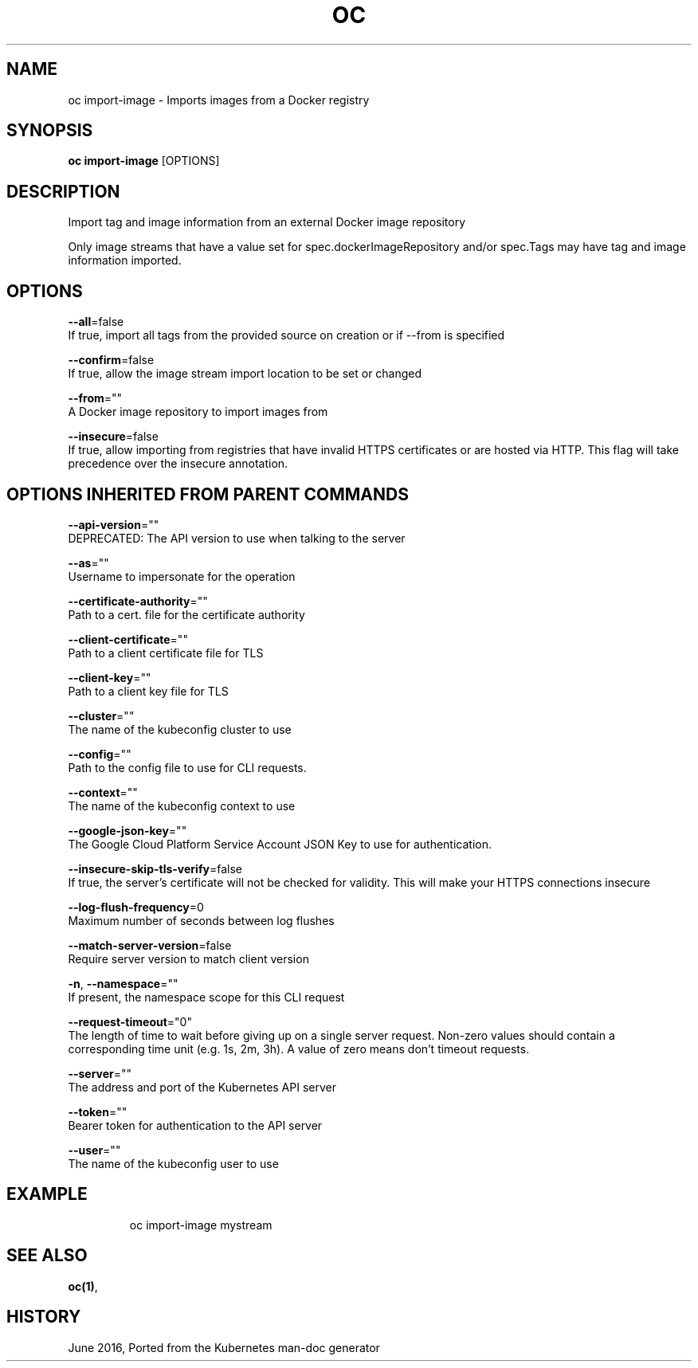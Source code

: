 .TH "OC" "1" " Openshift CLI User Manuals" "Openshift" "June 2016"  ""


.SH NAME
.PP
oc import\-image \- Imports images from a Docker registry


.SH SYNOPSIS
.PP
\fBoc import\-image\fP [OPTIONS]


.SH DESCRIPTION
.PP
Import tag and image information from an external Docker image repository

.PP
Only image streams that have a value set for spec.dockerImageRepository and/or
spec.Tags may have tag and image information imported.


.SH OPTIONS
.PP
\fB\-\-all\fP=false
    If true, import all tags from the provided source on creation or if \-\-from is specified

.PP
\fB\-\-confirm\fP=false
    If true, allow the image stream import location to be set or changed

.PP
\fB\-\-from\fP=""
    A Docker image repository to import images from

.PP
\fB\-\-insecure\fP=false
    If true, allow importing from registries that have invalid HTTPS certificates or are hosted via HTTP. This flag will take precedence over the insecure annotation.


.SH OPTIONS INHERITED FROM PARENT COMMANDS
.PP
\fB\-\-api\-version\fP=""
    DEPRECATED: The API version to use when talking to the server

.PP
\fB\-\-as\fP=""
    Username to impersonate for the operation

.PP
\fB\-\-certificate\-authority\fP=""
    Path to a cert. file for the certificate authority

.PP
\fB\-\-client\-certificate\fP=""
    Path to a client certificate file for TLS

.PP
\fB\-\-client\-key\fP=""
    Path to a client key file for TLS

.PP
\fB\-\-cluster\fP=""
    The name of the kubeconfig cluster to use

.PP
\fB\-\-config\fP=""
    Path to the config file to use for CLI requests.

.PP
\fB\-\-context\fP=""
    The name of the kubeconfig context to use

.PP
\fB\-\-google\-json\-key\fP=""
    The Google Cloud Platform Service Account JSON Key to use for authentication.

.PP
\fB\-\-insecure\-skip\-tls\-verify\fP=false
    If true, the server's certificate will not be checked for validity. This will make your HTTPS connections insecure

.PP
\fB\-\-log\-flush\-frequency\fP=0
    Maximum number of seconds between log flushes

.PP
\fB\-\-match\-server\-version\fP=false
    Require server version to match client version

.PP
\fB\-n\fP, \fB\-\-namespace\fP=""
    If present, the namespace scope for this CLI request

.PP
\fB\-\-request\-timeout\fP="0"
    The length of time to wait before giving up on a single server request. Non\-zero values should contain a corresponding time unit (e.g. 1s, 2m, 3h). A value of zero means don't timeout requests.

.PP
\fB\-\-server\fP=""
    The address and port of the Kubernetes API server

.PP
\fB\-\-token\fP=""
    Bearer token for authentication to the API server

.PP
\fB\-\-user\fP=""
    The name of the kubeconfig user to use


.SH EXAMPLE
.PP
.RS

.nf
  oc import\-image mystream

.fi
.RE


.SH SEE ALSO
.PP
\fBoc(1)\fP,


.SH HISTORY
.PP
June 2016, Ported from the Kubernetes man\-doc generator
